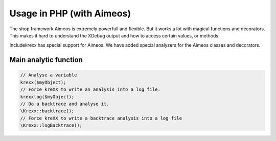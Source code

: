 .. _php:

Usage in PHP (with Aimeos)
==========================

The shop framework Aimeos is extremely powerfull and flexible. But it works a lot with magical functions and decorators.
This makes it hard to understand the XDebug output and how to access certain values, or methods.

Includekrexx has special support for Aimeos. We have added special analyzers for the Aimeos classes and decorators.

Main analytic function
^^^^^^^^^^^^^^^^^^^^^^

.. code-block:: php

    // Analyse a variable
    krexx($myObject);
    // Force kreXX to write an analysis into a log file.
    krexxlog($myObject);
    // Do a backtrace and analyse it.
    \Krexx::backtrace();
    // Force kreXX to write a backtrace analysis into a log file
    \Krexx::logBacktrace();


.. figure:: ../../Images/Aimeos1.png
    :class: with-shadow d-inline-block
	:alt: Aimeos magical property analysis

	Analysis of a magical property from a shop item.


.. figure:: ../../Images/Aimeos2.png
    :class: with-shadow d-inline-block
	:alt: Aimeos view factory analysis

	Analysis of a Aimeos view helper with source generation and comments from the source code.
